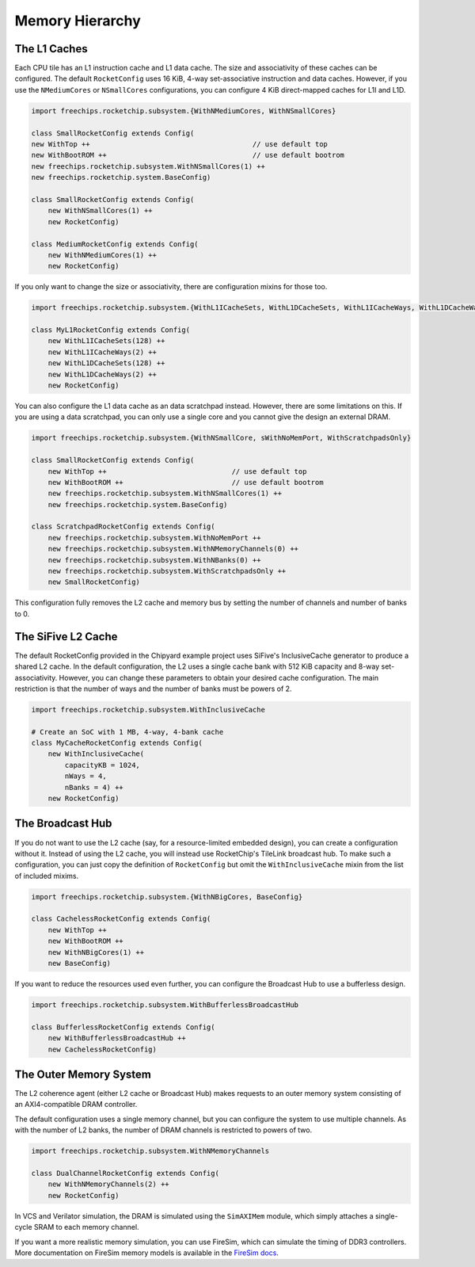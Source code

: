 .. _memory-hierarchy:

Memory Hierarchy
===============================

The L1 Caches
--------------

Each CPU tile has an L1 instruction cache and L1 data cache. The size and
associativity of these caches can be configured. The default ``RocketConfig``
uses 16 KiB, 4-way set-associative instruction and data caches. However,
if you use the ``NMediumCores`` or ``NSmallCores`` configurations, you can
configure 4 KiB direct-mapped caches for L1I and L1D.

.. code-block:: scala

    import freechips.rocketchip.subsystem.{WithNMediumCores, WithNSmallCores}

    class SmallRocketConfig extends Config(
    new WithTop ++                                       // use default top
    new WithBootROM ++                                   // use default bootrom
    new freechips.rocketchip.subsystem.WithNSmallCores(1) ++
    new freechips.rocketchip.system.BaseConfig)

    class SmallRocketConfig extends Config(
        new WithNSmallCores(1) ++
        new RocketConfig)

    class MediumRocketConfig extends Config(
        new WithNMediumCores(1) ++
        new RocketConfig)

If you only want to change the size or associativity, there are configuration
mixins for those too.

.. code-block:: scala

    import freechips.rocketchip.subsystem.{WithL1ICacheSets, WithL1DCacheSets, WithL1ICacheWays, WithL1DCacheWays}

    class MyL1RocketConfig extends Config(
        new WithL1ICacheSets(128) ++
        new WithL1ICacheWays(2) ++
        new WithL1DCacheSets(128) ++
        new WithL1DCacheWays(2) ++
        new RocketConfig)

You can also configure the L1 data cache as an data scratchpad instead.
However, there are some limitations on this. If you are using a data scratchpad,
you can only use a single core and you cannot give the design an external DRAM.

.. code-block:: scala

    import freechips.rocketchip.subsystem.{WithNSmallCore, sWithNoMemPort, WithScratchpadsOnly}

    class SmallRocketConfig extends Config( 
        new WithTop ++                              // use default top 
        new WithBootROM ++                          // use default bootrom 
        new freechips.rocketchip.subsystem.WithNSmallCores(1) ++ 
        new freechips.rocketchip.system.BaseConfig)          
                                                
    class ScratchpadRocketConfig extends Config(
        new freechips.rocketchip.subsystem.WithNoMemPort ++ 
        new freechips.rocketchip.subsystem.WithNMemoryChannels(0) ++ 
        new freechips.rocketchip.subsystem.WithNBanks(0) ++ 
        new freechips.rocketchip.subsystem.WithScratchpadsOnly ++ 
        new SmallRocketConfig) 

This configuration fully removes the L2 cache and memory bus by setting the
number of channels and number of banks to 0.

The SiFive L2 Cache
-------------------

The default RocketConfig provided in the Chipyard example project uses SiFive's
InclusiveCache generator to produce a shared L2 cache. In the default
configuration, the L2 uses a single cache bank with 512 KiB capacity and 8-way
set-associativity. However, you can change these parameters to obtain your
desired cache configuration. The main restriction is that the number of ways
and the number of banks must be powers of 2.

.. code-block:: scala

    import freechips.rocketchip.subsystem.WithInclusiveCache

    # Create an SoC with 1 MB, 4-way, 4-bank cache
    class MyCacheRocketConfig extends Config(
        new WithInclusiveCache(
            capacityKB = 1024,
            nWays = 4,
            nBanks = 4) ++
        new RocketConfig)

The Broadcast Hub
-----------------

If you do not want to use the L2 cache (say, for a resource-limited embedded
design), you can create a configuration without it. Instead of using the L2
cache, you will instead use RocketChip's TileLink broadcast hub.
To make such a configuration, you can just copy the definition of
``RocketConfig`` but omit the ``WithInclusiveCache`` mixin from the
list of included mixims.

.. code-block:: scala

    import freechips.rocketchip.subsystem.{WithNBigCores, BaseConfig}

    class CachelessRocketConfig extends Config(
        new WithTop ++
        new WithBootROM ++
        new WithNBigCores(1) ++
        new BaseConfig)

If you want to reduce the resources used even further, you can configure
the Broadcast Hub to use a bufferless design.

.. code-block:: scala

    import freechips.rocketchip.subsystem.WithBufferlessBroadcastHub

    class BufferlessRocketConfig extends Config(
        new WithBufferlessBroadcastHub ++
        new CachelessRocketConfig)

The Outer Memory System
-----------------------

The L2 coherence agent (either L2 cache or Broadcast Hub) makes requests to
an outer memory system consisting of an AXI4-compatible DRAM controller.

The default configuration uses a single memory channel, but you can configure
the system to use multiple channels. As with the number of L2 banks, the
number of DRAM channels is restricted to powers of two.

.. code-block:: scala

    import freechips.rocketchip.subsystem.WithNMemoryChannels

    class DualChannelRocketConfig extends Config(
        new WithNMemoryChannels(2) ++
        new RocketConfig)

In VCS and Verilator simulation, the DRAM is simulated using the
``SimAXIMem`` module, which simply attaches a single-cycle SRAM to each
memory channel.

If you want a more realistic memory simulation, you can use FireSim, which
can simulate the timing of DDR3 controllers. More documentation on FireSim
memory models is available in the `FireSim docs <https://docs.fires.im/en/latest/>`_.
